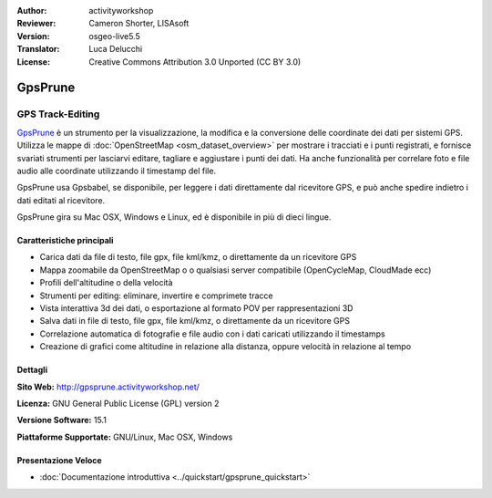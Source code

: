 :Author: activityworkshop
:Reviewer: Cameron Shorter, LISAsoft
:Version: osgeo-live5.5
:Translator: Luca Delucchi
:License: Creative Commons Attribution 3.0 Unported (CC BY 3.0)

.. image:: ../../images/project_logos/logo-prune.png
  :alt: project logo
  :align: right
  :target: http://gpsprune.activityworkshop.net/

GpsPrune
================================================================================

GPS Track-Editing
~~~~~~~~~~~~~~~~~~~~~~~~~~~~~~~~~~~~~~~~~~~~~~~~~~~~~~~~~~~~~~~~~~~~~~~~~~~~~~~~

`GpsPrune <http://gpsprune.activityworkshop.net/>`_ è un strumento per la visualizzazione,
la modifica e la conversione delle coordinate dei dati per sistemi GPS.  Utilizza 
le mappe di :doc:`OpenStreetMap <osm_dataset_overview>` per mostrare i tracciati e i punti registrati, e fornisce
svariati strumenti per lasciarvi editare, tagliare e aggiustare i punti dei dati.
Ha anche funzionalità per correlare foto e file audio alle coordinate utilizzando
il timestamp del file.

GpsPrune usa Gpsbabel, se disponibile, per leggere i dati direttamente dal ricevitore GPS,
e può anche spedire indietro i dati editati al ricevitore.

GpsPrune gira su Mac OSX, Windows e Linux, ed è disponibile in più di dieci lingue.

Caratteristiche principali
--------------------------------------------------------------------------------

.. image:: ../../images/screenshots/1024x768/prune_denver.png
  :scale: 50 %
  :alt: screenshot
  :align: right

* Carica dati da file di testo, file gpx, file kml/kmz, o direttamente da un ricevitore GPS
* Mappa zoomabile da OpenStreetMap o o qualsiasi server compatibile (OpenCycleMap, CloudMade ecc)
* Profili dell'altitudine o della velocità
* Strumenti per editing: eliminare, invertire e comprimete tracce
* Vista interattiva 3d dei dati, o esportazione al formato POV per rappresentazioni 3D
* Salva dati in file di testo, file gpx, file kml/kmz, o direttamente da un ricevitore GPS
* Correlazione automatica di fotografie e file audio con i dati caricati utilizzando il timestamps
* Creazione di grafici come altitudine in relazione alla distanza, oppure velocità in relazione al tempo

Dettagli
--------------------------------------------------------------------------------

**Sito Web:** http://gpsprune.activityworkshop.net/

**Licenza:** GNU General Public License (GPL) version 2

**Versione Software:** 15.1

**Piattaforme Supportate:** GNU/Linux, Mac OSX, Windows


Presentazione Veloce
--------------------------------------------------------------------------------

* :doc:`Documentazione introduttiva <../quickstart/gpsprune_quickstart>`

